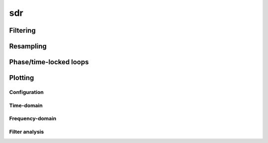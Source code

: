 .. py:module:: sdr

sdr
===

Filtering
---------

.. python-apigen-group:: filtering

Resampling
----------

.. python-apigen-group:: resampling

Phase/time-locked loops
-----------------------

.. python-apigen-group:: pll

Plotting
--------

Configuration
.............

.. python-apigen-group:: plot-config

Time-domain
...........

.. python-apigen-group:: plot-time

Frequency-domain
................

.. python-apigen-group:: plot-freq

Filter analysis
...............

.. python-apigen-group:: plot-filter

